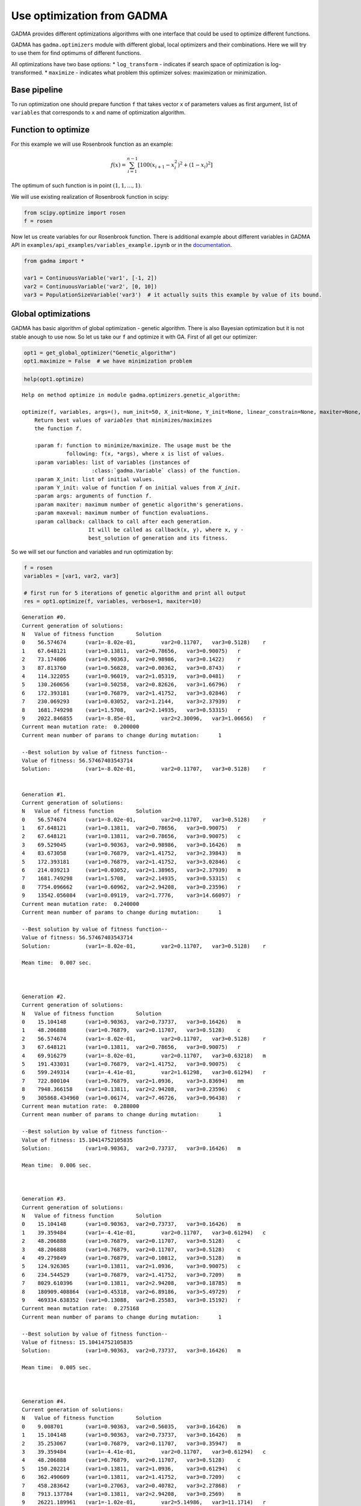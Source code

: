 Use optimization from GADMA
===========================

GADMA provides different optimizations algorithms with one interface
that could be used to optimize different functions.

GADMA has ``gadma.optimizers`` module with different global, local
optimizers and their combinations. Here we will try to use them for find
optimums of different functions.

All optimizations have two base options: \* ``log_transform`` -
indicates if search space of optimization is log-transformed. \*
``maximize`` - indicates what problem this optimizer solves:
maximization or minimization.

Base pipeline
-------------

To run optimization one should prepare function ``f`` that takes vector
``x`` of parameters values as first argument, list of ``variables`` that
corresponds to ``x`` and name of optimization algorithm.

Function to optimize
--------------------

For this example we will use Rosenbrook function as an example:

.. math:: f(x) = \sum_{i=1}^{n-1} \left[ 100(x_{i+1} - x_i^2)^2 + (1- x_i)^2\right]

The optimum of such function is in point :math:`(1, 1, ..., 1)`.

We will use existing realization of Rosenbrook function in scipy:

.. code:: ipython3

    from scipy.optimize import rosen
    f = rosen

Now let us create variables for our Rosenbrook function. There is
additional example about different variables in GADMA API in
``examples/api_examples/variables_example.ipynb`` or in the
`documentation <https://gadma.readthedocs.io/en/latest/api_examples/variables_example.html>`__.

.. code:: ipython3

    from gadma import *
    
    var1 = ContinuousVariable('var1', [-1, 2])
    var2 = ContinuousVariable('var2', [0, 10])
    var3 = PopulationSizeVariable('var3')  # it actually suits this example by value of its bound.

Global optimizations
--------------------

GADMA has basic algorithm of global optimization - genetic algorithm.
There is also Bayesian optimization but it is not stable anough to use
now. So let us take our ``f`` and optimize it with GA. First of all get
our optimizer:

.. code:: ipython3

    opt1 = get_global_optimizer("Genetic_algorithm")
    opt1.maximize = False  # we have minimization problem

.. code:: ipython3

    help(opt1.optimize)


.. parsed-literal::

    Help on method optimize in module gadma.optimizers.genetic_algorithm:
    
    optimize(f, variables, args=(), num_init=50, X_init=None, Y_init=None, linear_constrain=None, maxiter=None, maxeval=None, verbose=0, callback=None, report_file=None, eval_file=None, save_file=None, restore_file=None, restore_points_only=False, restore_x_transform=None) method of gadma.optimizers.genetic_algorithm.GeneticAlgorithm instance
        Return best values of `variables` that minimizes/maximizes
        the function `f`.
        
        :param f: function to minimize/maximize. The usage must be the
                  following: f(x, \*args), where x is list of values.
        :param variables: list of variables (instances of
                          :class:`gadma.Variable` class) of the function.
        :param X_init: list of initial values.
        :param Y_init: value of function `f` on initial values from `X_init`.
        :param args: arguments of function `f`.
        :param maxiter: maximum number of genetic algorithm's generations.
        :param maxeval: maximum number of function evaluations.
        :param callback: callback to call after each generation.
                         It will be called as callback(x, y), where x, y -
                         best_solution of generation and its fitness.
    


So we will set our function and variables and run optimization by:

.. code:: ipython3

    f = rosen
    variables = [var1, var2, var3]
    
    # first run for 5 iterations of genetic algorithm and print all output
    res = opt1.optimize(f, variables, verbose=1, maxiter=10)


.. parsed-literal::

    Generation #0.
    Current generation of solutions:
    N	Value of fitness function	Solution
    0	 56.574674	(var1=-8.02e-01,	var2=0.11707,	var3=0.5128)	r
    1	 67.648121	(var1=0.13811,	var2=0.78656,	var3=0.90075)	r
    2	 73.174806	(var1=0.90363,	var2=0.98986,	var3=0.1422)	r
    3	 87.813760	(var1=0.56828,	var2=0.00362,	var3=0.8743)	r
    4	 114.322055	(var1=0.96019,	var2=1.05319,	var3=0.0481)	r
    5	 130.260656	(var1=0.50258,	var2=0.82626,	var3=1.66796)	r
    6	 172.393181	(var1=0.76879,	var2=1.41752,	var3=3.02846)	r
    7	 230.069293	(var1=0.03052,	var2=1.2144,	var3=2.37939)	r
    8	 1681.749298	(var1=1.5708,	var2=2.14935,	var3=0.53315)	r
    9	 2022.846855	(var1=-8.85e-01,	var2=2.30096,	var3=1.06656)	r
    Current mean mutation rate:	 0.200000
    Current mean number of params to change during mutation:	  1
    
    --Best solution by value of fitness function--
    Value of fitness: 56.57467403543714
    Solution:		(var1=-8.02e-01,	var2=0.11707,	var3=0.5128)	r
    
    
    Generation #1.
    Current generation of solutions:
    N	Value of fitness function	Solution
    0	 56.574674	(var1=-8.02e-01,	var2=0.11707,	var3=0.5128)	r
    1	 67.648121	(var1=0.13811,	var2=0.78656,	var3=0.90075)	r
    2	 67.648121	(var1=0.13811,	var2=0.78656,	var3=0.90075)	c
    3	 69.529045	(var1=0.90363,	var2=0.98986,	var3=0.16426)	m
    4	 83.673058	(var1=0.76879,	var2=1.41752,	var3=2.39843)	m
    5	 172.393181	(var1=0.76879,	var2=1.41752,	var3=3.02846)	c
    6	 214.039213	(var1=0.03052,	var2=1.38965,	var3=2.37939)	m
    7	 1681.749298	(var1=1.5708,	var2=2.14935,	var3=0.53315)	c
    8	 7754.096662	(var1=0.60962,	var2=2.94208,	var3=0.23596)	r
    9	 13542.056084	(var1=0.09119,	var2=1.7776,	var3=14.66097)	r
    Current mean mutation rate:	 0.240000
    Current mean number of params to change during mutation:	  1
    
    --Best solution by value of fitness function--
    Value of fitness: 56.57467403543714
    Solution:		(var1=-8.02e-01,	var2=0.11707,	var3=0.5128)	r
    
    Mean time:	0.007 sec.
    
    
    
    Generation #2.
    Current generation of solutions:
    N	Value of fitness function	Solution
    0	 15.104148	(var1=0.90363,	var2=0.73737,	var3=0.16426)	m
    1	 48.206888	(var1=0.76879,	var2=0.11707,	var3=0.5128)	c
    2	 56.574674	(var1=-8.02e-01,	var2=0.11707,	var3=0.5128)	r
    3	 67.648121	(var1=0.13811,	var2=0.78656,	var3=0.90075)	r
    4	 69.916279	(var1=-8.02e-01,	var2=0.11707,	var3=0.63218)	m
    5	 191.433031	(var1=0.76879,	var2=1.41752,	var3=0.90075)	c
    6	 599.249314	(var1=-4.41e-01,	var2=1.61298,	var3=0.61294)	r
    7	 722.800104	(var1=0.76879,	var2=1.0936,	var3=3.83694)	mm
    8	 7948.366158	(var1=0.13811,	var2=2.94208,	var3=0.23596)	c
    9	 305868.434960	(var1=0.06174,	var2=7.46726,	var3=0.96438)	r
    Current mean mutation rate:	 0.288000
    Current mean number of params to change during mutation:	  1
    
    --Best solution by value of fitness function--
    Value of fitness: 15.10414752105835
    Solution:		(var1=0.90363,	var2=0.73737,	var3=0.16426)	m
    
    Mean time:	0.006 sec.
    
    
    
    Generation #3.
    Current generation of solutions:
    N	Value of fitness function	Solution
    0	 15.104148	(var1=0.90363,	var2=0.73737,	var3=0.16426)	m
    1	 39.359484	(var1=-4.41e-01,	var2=0.11707,	var3=0.61294)	c
    2	 48.206888	(var1=0.76879,	var2=0.11707,	var3=0.5128)	c
    3	 48.206888	(var1=0.76879,	var2=0.11707,	var3=0.5128)	c
    4	 49.279849	(var1=0.76879,	var2=0.10812,	var3=0.5128)	m
    5	 124.926305	(var1=0.13811,	var2=1.0936,	var3=0.90075)	c
    6	 234.544529	(var1=0.76879,	var2=1.41752,	var3=0.7209)	m
    7	 8029.610396	(var1=0.13811,	var2=2.94208,	var3=0.18785)	m
    8	 180909.408864	(var1=0.45318,	var2=6.89186,	var3=5.49729)	r
    9	 469334.638352	(var1=0.13088,	var2=8.25583,	var3=0.15192)	r
    Current mean mutation rate:	 0.275168
    Current mean number of params to change during mutation:	  1
    
    --Best solution by value of fitness function--
    Value of fitness: 15.10414752105835
    Solution:		(var1=0.90363,	var2=0.73737,	var3=0.16426)	m
    
    Mean time:	0.005 sec.
    
    
    
    Generation #4.
    Current generation of solutions:
    N	Value of fitness function	Solution
    0	 9.008701	(var1=0.90363,	var2=0.56035,	var3=0.16426)	m
    1	 15.104148	(var1=0.90363,	var2=0.73737,	var3=0.16426)	m
    2	 35.253067	(var1=0.76879,	var2=0.11707,	var3=0.35947)	m
    3	 39.359484	(var1=-4.41e-01,	var2=0.11707,	var3=0.61294)	c
    4	 48.206888	(var1=0.76879,	var2=0.11707,	var3=0.5128)	c
    5	 150.202214	(var1=0.13811,	var2=1.0936,	var3=0.61294)	c
    6	 362.490609	(var1=0.13811,	var2=1.41752,	var3=0.7209)	c
    7	 458.283642	(var1=0.27063,	var2=0.40782,	var3=2.27868)	r
    8	 7913.137784	(var1=0.13811,	var2=2.94208,	var3=0.2569)	m
    9	 26221.189961	(var1=-1.02e-01,	var2=5.14986,	var3=11.1714)	r
    Current mean mutation rate:	 0.330201
    Current mean number of params to change during mutation:	  1
    
    --Best solution by value of fitness function--
    Value of fitness: 9.008700592809172
    Solution:		(var1=0.90363,	var2=0.56035,	var3=0.16426)	m
    
    Mean time:	0.005 sec.
    
    
    
    Generation #5.
    Current generation of solutions:
    N	Value of fitness function	Solution
    0	 2.537833	(var1=0.73636,	var2=0.56035,	var3=0.16426)	m
    1	 9.008701	(var1=0.90363,	var2=0.56035,	var3=0.16426)	m
    2	 9.008701	(var1=0.90363,	var2=0.56035,	var3=0.16426)	c
    3	 15.104148	(var1=0.90363,	var2=0.73737,	var3=0.16426)	m
    4	 38.320585	(var1=-4.41e-01,	var2=0.13988,	var3=0.61294)	m
    5	 71.990308	(var1=0.76879,	var2=1.0936,	var3=0.5128)	c
    6	 443.675322	(var1=0.08627,	var2=1.36533,	var3=0.2569)	mm
    7	 4654.010086	(var1=1.6115,	var2=2.65169,	var3=0.21191)	r
    8	 7374.023998	(var1=1.07976,	var2=3.34865,	var3=2.91163)	r
    9	 25456.311743	(var1=0.90363,	var2=5.14986,	var3=11.1714)	c
    Current mean mutation rate:	 0.396241
    Current mean number of params to change during mutation:	  1
    
    --Best solution by value of fitness function--
    Value of fitness: 2.5378326176371835
    Solution:		(var1=0.73636,	var2=0.56035,	var3=0.16426)	m
    
    Mean time:	0.005 sec.
    
    
    
    Generation #6.
    Current generation of solutions:
    N	Value of fitness function	Solution
    0	 2.537833	(var1=0.73636,	var2=0.56035,	var3=0.16426)	m
    1	 7.515823	(var1=0.90363,	var2=0.56035,	var3=0.22743)	m
    2	 9.008701	(var1=0.90363,	var2=0.56035,	var3=0.16426)	m
    3	 17.915913	(var1=-4.41e-01,	var2=0.56035,	var3=0.16426)	c
    4	 39.108874	(var1=1.07976,	var2=0.56035,	var3=0.16426)	c
    5	 39.878190	(var1=0.76879,	var2=1.0936,	var3=0.8144)	m
    6	 45.474861	(var1=0.76879,	var2=0.13988,	var3=0.5128)	c
    7	 67.896375	(var1=-4.41e-01,	var2=0.13988,	var3=0.82446)	m
    8	 76.898545	(var1=-1.48e-01,	var2=0.74295,	var3=0.06687)	r
    9	 407910.264188	(var1=0.88308,	var2=7.97531,	var3=0.14823)	r
    Current mean mutation rate:	 0.378586
    Current mean number of params to change during mutation:	  1
    
    --Best solution by value of fitness function--
    Value of fitness: 2.5378326176371835
    Solution:		(var1=0.73636,	var2=0.56035,	var3=0.16426)	m
    
    Mean time:	0.004 sec.
    
    
    
    Generation #7.
    Current generation of solutions:
    N	Value of fitness function	Solution
    0	 1.214084	(var1=0.73636,	var2=0.56035,	var3=0.21816)	m
    1	 2.537833	(var1=0.73636,	var2=0.56035,	var3=0.16426)	m
    2	 2.583082	(var1=0.76879,	var2=0.56035,	var3=0.16426)	c
    3	 7.412472	(var1=-6.40e-01,	var2=0.56035,	var3=0.16426)	m
    4	 7.515823	(var1=0.90363,	var2=0.56035,	var3=0.22743)	m
    5	 7.515823	(var1=0.90363,	var2=0.56035,	var3=0.22743)	c
    6	 9.335244	(var1=-5.93e-01,	var2=0.56035,	var3=0.16426)	m
    7	 41.731136	(var1=-4.41e-01,	var2=0.56035,	var3=0.82446)	c
    8	 1510.723283	(var1=0.78144,	var2=0.03964,	var3=3.84494)	r
    9	 4155.124561	(var1=-2.53e-02,	var2=2.48096,	var3=0.20816)	r
    Current mean mutation rate:	 0.454303
    Current mean number of params to change during mutation:	  1
    
    --Best solution by value of fitness function--
    Value of fitness: 1.2140835589750745
    Solution:		(var1=0.73636,	var2=0.56035,	var3=0.21816)	m
    
    Mean time:	0.004 sec.
    
    
    
    Generation #8.
    Current generation of solutions:
    N	Value of fitness function	Solution
    0	 1.214084	(var1=0.73636,	var2=0.56035,	var3=0.21816)	m
    1	 2.537833	(var1=0.73636,	var2=0.56035,	var3=0.16426)	m
    2	 7.515823	(var1=0.90363,	var2=0.56035,	var3=0.22743)	c
    3	 7.842367	(var1=-5.93e-01,	var2=0.56035,	var3=0.22743)	c
    4	 15.883830	(var1=0.44482,	var2=0.56035,	var3=0.16426)	m
    5	 20.640181	(var1=0.37193,	var2=0.56035,	var3=0.16426)	m
    6	 56.952460	(var1=-6.72e-01,	var2=0.97386,	var3=1.46674)	r
    7	 1478.888527	(var1=0.31412,	var2=0.03964,	var3=3.84494)	m
    8	 4207.538350	(var1=-2.53e-02,	var2=2.48096,	var3=0.16426)	c
    9	 882830.189226	(var1=-5.77e-01,	var2=9.72183,	var3=1.02946)	r
    Current mean mutation rate:	 0.434061
    Current mean number of params to change during mutation:	  1
    
    --Best solution by value of fitness function--
    Value of fitness: 1.2140835589750745
    Solution:		(var1=0.73636,	var2=0.56035,	var3=0.21816)	m
    
    Mean time:	0.004 sec.
    
    
    
    Generation #9.
    Current generation of solutions:
    N	Value of fitness function	Solution
    0	 1.214084	(var1=0.73636,	var2=0.56035,	var3=0.21816)	m
    1	 2.537833	(var1=0.73636,	var2=0.56035,	var3=0.16426)	m
    2	 2.537833	(var1=0.73636,	var2=0.56035,	var3=0.16426)	c
    3	 5.092744	(var1=0.46282,	var2=0.42174,	var3=0.21816)	mm
    4	 15.883830	(var1=0.44482,	var2=0.56035,	var3=0.16426)	c
    5	 53.310934	(var1=0.37193,	var2=0.71254,	var3=0.06204)	mm
    6	 62.353679	(var1=-6.72e-01,	var2=1.2224,	var3=1.46674)	m
    7	 4207.538350	(var1=-2.53e-02,	var2=2.48096,	var3=0.16426)	c
    8	 127440.740649	(var1=1.37133,	var2=5.98973,	var3=0.41879)	r
    9	 494962.340131	(var1=0.03034,	var2=8.43732,	var3=1.34653)	r
    Current mean mutation rate:	 0.414720
    Current mean number of params to change during mutation:	  1
    
    --Best solution by value of fitness function--
    Value of fitness: 1.2140835589750745
    Solution:		(var1=0.73636,	var2=0.56035,	var3=0.21816)	m
    
    Mean time:	0.004 sec.
    
    
    
    Generation #10.
    Current generation of solutions:
    N	Value of fitness function	Solution
    0	 0.555263	(var1=0.73636,	var2=0.56035,	var3=0.26304)	m
    1	 1.214084	(var1=0.73636,	var2=0.56035,	var3=0.21816)	m
    2	 2.537833	(var1=0.73636,	var2=0.56035,	var3=0.16426)	m
    3	 2.537833	(var1=0.73636,	var2=0.56035,	var3=0.16426)	c
    4	 3.674001	(var1=0.54404,	var2=0.42643,	var3=0.06204)	mm
    5	 6.272040	(var1=0.46282,	var2=0.42174,	var3=0.06204)	c
    6	 16.359379	(var1=0.41742,	var2=0.56035,	var3=0.21816)	m
    7	 327.262053	(var1=-2.53e-02,	var2=1.2224,	var3=0.16426)	c
    8	 24507.166510	(var1=-8.40e-01,	var2=4.37933,	var3=3.96577)	r
    9	 403191.326218	(var1=0.39847,	var2=8.0792,	var3=2.27597)	r
    Current mean mutation rate:	 0.497664
    Current mean number of params to change during mutation:	  1
    
    --Best solution by value of fitness function--
    Value of fitness: 0.5552629843855047
    Solution:		(var1=0.73636,	var2=0.56035,	var3=0.26304)	m
    
    Mean time:	0.004 sec.
    
    
    


.. code:: ipython3

    # now run for 1000 iterations and print every 100 iteration
    # It may converge faster than 1000 iterations
    res = opt1.optimize(f, variables, verbose=100, maxiter=1000)


.. parsed-literal::

    Generation #0.
    Current generation of solutions:
    N	Value of fitness function	Solution
    0	 10.552293	(var1=-8.09e-01,	var2=0.48978,	var3=0.44764)	r
    1	 30.387173	(var1=-6.87e-01,	var2=0.41098,	var3=0.68686)	r
    2	 33.131647	(var1=0.08459,	var2=0.47698,	var3=0.54289)	r
    3	 174.058054	(var1=-2.18e-01,	var2=1.09656,	var3=0.41154)	r
    4	 231.890043	(var1=1.39326,	var2=1.40142,	var3=0.54117)	r
    5	 392.481091	(var1=0.05274,	var2=1.58042,	var3=1.30463)	r
    6	 517.699804	(var1=0.33108,	var2=1.94534,	var3=2.44504)	r
    7	 584.194038	(var1=1.0545,	var2=0.91638,	var3=3.24881)	r
    8	 645.364608	(var1=-9.81e-01,	var2=2.46343,	var3=4.03448)	r
    9	 1056.283990	(var1=-6.82e-01,	var2=1.77675,	var3=0.18879)	r
    Current mean mutation rate:	 0.200000
    Current mean number of params to change during mutation:	  1
    
    --Best solution by value of fitness function--
    Value of fitness: 10.552293186197584
    Solution:		(var1=-8.09e-01,	var2=0.48978,	var3=0.44764)	r
    
    
    Generation #100.
    Current generation of solutions:
    N	Value of fitness function	Solution
    0	 0.061651	(var1=0.88493,	var2=0.78108,	var3=0.61094)	m
    1	 0.063339	(var1=0.88493,	var2=0.78108,	var3=0.61428)	m
    2	 0.063339	(var1=0.88493,	var2=0.78108,	var3=0.61428)	c
    3	 0.063339	(var1=0.88493,	var2=0.78108,	var3=0.61428)	c
    4	 0.090993	(var1=0.88493,	var2=0.78108,	var3=0.62723)	c
    5	 0.302246	(var1=0.9028,	var2=0.77055,	var3=0.61428)	m
    6	 373.547100	(var1=1.62753,	var2=3.01363,	var3=7.1957)	c
    7	 7707.724174	(var1=0.87255,	var2=3.01363,	var3=0.59881)	m
    8	 271046.472139	(var1=-6.66e-01,	var2=7.21326,	var3=0.41509)	r
    9	 512406.489146	(var1=0.33401,	var2=8.60858,	var3=3.03519)	r
    Current mean mutation rate:	 0.020477
    Current mean number of params to change during mutation:	  1
    
    --Best solution by value of fitness function--
    Value of fitness: 0.06333856222983994
    Solution:		(var1=0.88493,	var2=0.78108,	var3=0.61428)	m
    
    Mean time:	0.004 sec.
    
    
    


So the result we got:

.. code:: ipython3

    print(f"Full result info:\n{res}")
    print(f"Best values of parameters:\t{res.x}")
    print(f"Best value of function:\t{res.y}")
    print(f"Optimal valies of parameters:\t[1, 1, 1]")
    print(f"Optimum value of function:\t{f([1, 1, 1])}")


.. parsed-literal::

    Full result info:
      status: 0
     success: True
     message: CONVERGENCE: NO IMPROVEMENT DURING 100 ITERATIONS
           x: [0.8849317473156754 0.7810785929158809 0.6142801591640911]
           y: 0.06333856222983994
      n_eval: 1783
      n_iter: 180
    
    Best values of parameters:	[0.8849317473156754 0.7810785929158809 0.6142801591640911]
    Best value of function:	0.06333856222983994
    Optimal valies of parameters:	[1, 1, 1]
    Optimum value of function:	0.0


So our result is close but not ideal. To find better solution we could
use local optimizations.

Local optimizations
-------------------

GADMA provides several local optimizations **(local optimizations work
with continuous variables only)**:

.. code:: ipython3

    print("GADMA has following local optimizers:")
    for opt in all_local_optimizers():
        print(opt.id)


.. parsed-literal::

    GADMA has following local optimizers:
    optimize
    optimize_log_fmin
    optimize_log
    optimize_powell
    None
    optimize_lbfgsb
    optimize_log_lbfgsb
    optimize_log_powell
    optimize_fmin


Names were taken from ``dadi`` and ``moments`` software. Here are some
descriptions:

-  optimize - BFGS.
-  optimize\_lbfgsb - L-BFGS-B.
-  optimize\_powell - Powell's method.
-  optimize\_fmin - Neadler-Mead algorithm.
-  None - no optimization.

If there is ``log`` in name then this log transform for search space is
using. All these methods could be got by ``get_local_optimizer`` by one
of its names. For example Powell's method with log\_transform could be
got by:

.. code:: ipython3

    opt2 = get_local_optimizer("Powell_log")
    # or
    opt2 = get_local_optimizer("optimize_log_powell")
    print(f"Optimizer is log transformed: {opt._log_trasform}")


.. parsed-literal::

    Optimizer is log transformed: False


So the ``optimize`` function is almost the same except new ``x0``
argument for first approximation of best solution. Let us use result
from global optimizer:

.. code:: ipython3

    help(opt2.optimize)


.. parsed-literal::

    Help on method optimize in module gadma.optimizers.local_optimizer:
    
    optimize(f, variables, x0, args=(), options={}, linear_constrain=None, maxiter=None, maxeval=None, verbose=0, callback=None, eval_file=None, report_file=None, save_file=None, restore_file=None, restore_points_only=False, restore_x_transform=None) method of gadma.optimizers.local_optimizer.ManuallyConstrOptimizer instance
        Run optimization of local search algorithm.
        
        :param f: Target function to optimize.
        :type f: func
        :param variables: Variables of `f` which values should be optimized.
        :type variables: :class:`gadma.utils.VariablePool`
        :param x0: Initial point to start optimization.
        :type x0: list
        :param args: Additional arguments of target function.
        :type args: tuple
        :param options: Additional options kwargs for optimization.
        :type options: dict
        :param maxiter: Maximum number of iterations to run.
        :type maxiter: int
        :param maxeval: Maximum number of evaluations to run. If None then run
                        until converge.
        :type maxeval: int
        :param verbose: Verbosity of the output. If 0 then no reports.
        :type verbose: int
        :param callback: Callback to run after each iteration of optimization.
                         Should be called as `callback(x, y)`
        :type callback: function
        :param report_file: File to save report. Check option `verbose`.
        :type report_file: str
        :param eval_file: File to save all evaluations of the function `f`.
        :type eval_file: str
        :param save_file: File to save information during optimization for its
                          reconstruction.
        :type save_file: str
        :param restore_file: File to restore previous run.
        :type restore_file: str
        :param restore_points_only: Restore point/points from previous run and
                                    run optimization from them once more. If
                                    False then previous run will be resumed.
        :type restore_points_only: bool
        :param restore_x_transform: Restore points but transform them before
                                    usage in this run.
        :type restore_x_transform: function
    


.. code:: ipython3

    opt2.optimize(f, variables, x0=res.x, verbose=1)


.. parsed-literal::

    1	0.06333856222983994	(var1=0.88493,	var2=0.78108,	var3=0.61428)	
    2	57.0227960616551	(var1=0.17547,	var2=0.78108,	var3=0.61428)	
    3	30.96696404229835	(var1=0.47698,	var2=0.78108,	var3=0.61428)	
    4	81.13972107200483	(var1=1.29657,	var2=0.78108,	var3=0.61428)	
    5	7.438547050163425	(var1=0.71467,	var2=0.78108,	var3=0.61428)	
    6	7.198651372348043	(var1=1.02394,	var2=0.78108,	var3=0.61428)	
    7	0.29295430196062716	(var1=0.85667,	var2=0.78108,	var3=0.61428)	
    8	0.06720632937571171	(var1=0.88055,	var2=0.78108,	var3=0.61428)	
    9	0.06315252292607579	(var1=0.88425,	var2=0.78108,	var3=0.61428)	
    10	0.06315005999083027	(var1=0.88415,	var2=0.78108,	var3=0.61428)	
    11	0.06315006214326982	(var1=0.88416,	var2=0.78108,	var3=0.61428)	
    12	0.06315009580883257	(var1=0.88415,	var2=0.78108,	var3=0.61428)	
    13	1697.2887647241073	(var1=0.88415,	var2=2.12319,	var3=0.61428)	
    14	74.86616894871793	(var1=0.88415,	var2=0.15488,	var3=0.61428)	
    15	32.46086956077491	(var1=0.88415,	var2=0.421,	var3=0.61428)	
    16	61.54420179234234	(var1=0.88415,	var2=1.14441,	var3=0.61428)	
    17	5.673506040486336	(var1=0.88415,	var2=0.64839,	var3=0.61428)	
    18	5.61345551991403	(var1=0.88415,	var2=0.90377,	var3=0.61428)	
    19	0.17060254969790106	(var1=0.88415,	var2=0.76584,	var3=0.61428)	
    20	0.062429944243381066	(var1=0.88415,	var2=0.78149,	var3=0.61428)	
    21	0.060596795921373126	(var1=0.88415,	var2=0.78391,	var3=0.61428)	
    22	0.060592711044827614	(var1=0.88415,	var2=0.7838,	var3=0.61428)	
    23	0.060592850594461796	(var1=0.88415,	var2=0.78378,	var3=0.61428)	
    24	0.06059308840816433	(var1=0.88415,	var2=0.78383,	var3=0.61428)	
    25	111.45551711704908	(var1=0.88415,	var2=0.7838,	var3=1.66979)	
    26	24.320568755524313	(var1=0.88415,	var2=0.7838,	var3=0.1218)	
    27	8.08363424457279	(var1=0.88415,	var2=0.7838,	var3=0.3311)	
    28	8.221410496823118	(var1=0.88415,	var2=0.7838,	var3=0.90002)	
    29	0.5443490198370673	(var1=0.88415,	var2=0.7838,	var3=0.5448)	
    30	0.16797640077573167	(var1=0.88415,	var2=0.7838,	var3=0.64712)	
    31	0.06097784125681071	(var1=0.88415,	var2=0.7838,	var3=0.61238)	
    32	0.0605925093321193	(var1=0.88415,	var2=0.7838,	var3=0.6143)	
    33	0.060592241914231765	(var1=0.88415,	var2=0.7838,	var3=0.61435)	
    34	0.06059224193454777	(var1=0.88415,	var2=0.7838,	var3=0.61435)	
    35	0.06059224198829155	(var1=0.88415,	var2=0.7838,	var3=0.61435)	
    36	0.06477847578610435	(var1=0.88338,	var2=0.78654,	var3=0.61442)	
    37	57.43796088434369	(var1=0.17532,	var2=0.7838,	var3=0.61435)	
    38	31.31144654021446	(var1=0.47656,	var2=0.7838,	var3=0.61435)	
    39	80.11682054591802	(var1=1.29543,	var2=0.7838,	var3=0.61435)	
    40	7.529066819296717	(var1=0.71537,	var2=0.7838,	var3=0.61435)	
    41	6.953463422328221	(var1=1.02303,	var2=0.7838,	var3=0.61435)	
    42	0.2861168269898842	(var1=0.85847,	var2=0.7838,	var3=0.61435)	
    43	0.06428830228071211	(var1=0.88193,	var2=0.7838,	var3=0.61435)	
    44	0.059858770096483535	(var1=0.88587,	var2=0.7838,	var3=0.61435)	
    45	0.05984883224732027	(var1=0.8857,	var2=0.7838,	var3=0.61435)	
    46	0.059848853851534975	(var1=0.88568,	var2=0.7838,	var3=0.61435)	
    47	0.05984896091797328	(var1=0.88571,	var2=0.7838,	var3=0.61435)	
    48	1723.1480270347665	(var1=0.8857,	var2=2.1306,	var3=0.61435)	
    49	75.12838038498057	(var1=0.8857,	var2=0.15542,	var3=0.61435)	
    50	32.4478916541783	(var1=0.8857,	var2=0.42247,	var3=0.61435)	
    51	62.90870988417057	(var1=0.8857,	var2=1.1484,	var3=0.61435)	
    52	5.677105812022754	(var1=0.8857,	var2=0.64932,	var3=0.61435)	
    53	10.76225018492341	(var1=0.8857,	var2=0.9479,	var3=0.61435)	
    54	0.23815276213761033	(var1=0.8857,	var2=0.76171,	var3=0.61435)	
    55	0.06679229760215485	(var1=0.8857,	var2=0.78915,	var3=0.61435)	
    56	0.05962353034984764	(var1=0.8857,	var2=0.78452,	var3=0.61435)	
    57	0.05962009441218935	(var1=0.8857,	var2=0.78461,	var3=0.61435)	
    58	0.059620092457041	(var1=0.8857,	var2=0.78462,	var3=0.61435)	
    59	0.0596201365019107	(var1=0.8857,	var2=0.78463,	var3=0.61435)	
    60	111.22398421222725	(var1=0.8857,	var2=0.78462,	var3=1.66997)	
    61	24.44422045435629	(var1=0.8857,	var2=0.78462,	var3=0.12182)	
    62	8.1529970137971	(var1=0.8857,	var2=0.78462,	var3=0.33114)	
    63	8.153102754728097	(var1=0.8857,	var2=0.78462,	var3=0.90012)	
    64	0.5449507960340264	(var1=0.8857,	var2=0.78462,	var3=0.54595)	
    65	0.17316022247937884	(var1=0.8857,	var2=0.78462,	var3=0.64935)	
    66	0.05984867609681263	(var1=0.8857,	var2=0.78462,	var3=0.61365)	
    67	0.05945731427272312	(var1=0.8857,	var2=0.78462,	var3=0.61554)	
    68	0.059456620763198215	(var1=0.8857,	var2=0.78462,	var3=0.61563)	
    69	0.0594566313363329	(var1=0.8857,	var2=0.78462,	var3=0.61562)	
    70	0.05945664307016195	(var1=0.8857,	var2=0.78462,	var3=0.61564)	
    71	0.059063473594041196	(var1=0.88724,	var2=0.78544,	var3=0.61691)	
    72	0.060025755543307475	(var1=0.88975,	var2=0.78676,	var3=0.619)	
    73	0.05919613277444269	(var1=0.8882,	var2=0.78594,	var3=0.61771)	
    74	0.05912536477717941	(var1=0.88665,	var2=0.78512,	var3=0.61642)	
    75	0.059063245028626477	(var1=0.88728,	var2=0.78546,	var3=0.61694)	
    76	0.05906328025043809	(var1=0.8873,	var2=0.78546,	var3=0.61696)	
    77	0.05906328875914428	(var1=0.88726,	var2=0.78545,	var3=0.61693)	
    78	112.43780824198534	(var1=0.88728,	var2=0.78546,	var3=1.67703)	
    79	24.522673831410383	(var1=0.88728,	var2=0.78546,	var3=0.12233)	
    80	8.147679210348716	(var1=0.88728,	var2=0.78546,	var3=0.33253)	
    81	8.295021601686166	(var1=0.88728,	var2=0.78546,	var3=0.90392)	
    82	0.5469231486347989	(var1=0.88728,	var2=0.78546,	var3=0.54709)	
    83	0.1670055102659087	(var1=0.88728,	var2=0.78546,	var3=0.64979)	
    84	0.05945183240537135	(var1=0.88728,	var2=0.78546,	var3=0.61497)	
    85	0.059063493869065425	(var1=0.88728,	var2=0.78546,	var3=0.61689)	
    86	0.05906324305841605	(var1=0.88728,	var2=0.78546,	var3=0.61694)	
    87	0.059063243057883776	(var1=0.88728,	var2=0.78546,	var3=0.61694)	
    88	0.05906324305808255	(var1=0.88728,	var2=0.78546,	var3=0.61694)	
    89	1736.6340318745927	(var1=0.88728,	var2=2.13509,	var3=0.61694)	
    90	75.73447222260324	(var1=0.88728,	var2=0.15575,	var3=0.61694)	
    91	32.74624162552199	(var1=0.88728,	var2=0.42336,	var3=0.61694)	
    92	63.300390902270294	(var1=0.88728,	var2=1.15082,	var3=0.61694)	
    93	5.73241554589938	(var1=0.88728,	var2=0.65086,	var3=0.61694)	
    94	5.868540865051781	(var1=0.88728,	var2=0.90883,	var3=0.61694)	
    95	0.17267609444484244	(var1=0.88728,	var2=0.76836,	var3=0.61694)	
    96	0.0633672845134948	(var1=0.88728,	var2=0.79028,	var3=0.61694)	
    97	0.05861470068420056	(var1=0.88728,	var2=0.78653,	var3=0.61694)	
    98	0.05861360319190697	(var1=0.88728,	var2=0.78659,	var3=0.61694)	
    99	0.058613610873836944	(var1=0.88728,	var2=0.7866,	var3=0.61694)	
    100	0.05861368491724064	(var1=0.88728,	var2=0.78658,	var3=0.61694)	
    101	0.05856301882253134	(var1=0.88887,	var2=0.78742,	var3=0.61826)	
    102	0.060175002362247695	(var1=0.89144,	var2=0.78878,	var3=0.62039)	
    103	0.05892977872248001	(var1=0.88985,	var2=0.78794,	var3=0.61907)	
    104	0.058488811326223474	(var1=0.88826,	var2=0.7871,	var3=0.61775)	
    105	0.05848767237150018	(var1=0.88818,	var2=0.78706,	var3=0.61768)	
    106	0.05848767951529672	(var1=0.88817,	var2=0.78706,	var3=0.61768)	
    107	0.05848769059051995	(var1=0.88819,	var2=0.78706,	var3=0.61769)	
    108	0.05896518413306298	(var1=0.89066,	var2=0.78951,	var3=0.61975)	
    109	112.32848044627256	(var1=0.88818,	var2=0.78706,	var3=1.67904)	
    110	24.757505038921366	(var1=0.88818,	var2=0.78706,	var3=0.12248)	
    111	8.268109455453654	(var1=0.88818,	var2=0.78706,	var3=0.33293)	
    112	8.211725247493176	(var1=0.88818,	var2=0.78706,	var3=0.90501)	
    113	0.5495939855289741	(var1=0.88818,	var2=0.78706,	var3=0.54936)	
    114	0.07402408431425862	(var1=0.88818,	var2=0.78706,	var3=0.60687)	
    115	0.05826076360286656	(var1=0.88818,	var2=0.78706,	var3=0.62041)	
    116	0.05817110676174364	(var1=0.88818,	var2=0.78706,	var3=0.61947)	
    117	0.05817111276118113	(var1=0.88818,	var2=0.78706,	var3=0.61945)	
    118	0.05817116478022161	(var1=0.88818,	var2=0.78706,	var3=0.61949)	
    119	1750.1244261308098	(var1=0.88818,	var2=2.13945,	var3=0.61947)	
    120	76.18369080408024	(var1=0.88818,	var2=0.15606,	var3=0.61947)	
    121	32.95574130393726	(var1=0.88818,	var2=0.42423,	var3=0.61947)	
    122	63.765495290045735	(var1=0.88818,	var2=1.15317,	var3=0.61947)	
    123	5.773729543554591	(var1=0.88818,	var2=0.65214,	var3=0.61947)	
    124	5.909974377233213	(var1=0.88818,	var2=0.91069,	var3=0.61947)	
    125	0.17280038509770868	(var1=0.88818,	var2=0.7699,	var3=0.61947)	
    126	0.06252638612231508	(var1=0.88818,	var2=0.79189,	var3=0.61947)	
    127	0.0577278138226938	(var1=0.88818,	var2=0.78813,	var3=0.61947)	
    128	0.05772669444797826	(var1=0.88818,	var2=0.78818,	var3=0.61947)	
    129	0.05772670194809414	(var1=0.88818,	var2=0.78819,	var3=0.61947)	
    130	0.05772677531194169	(var1=0.88818,	var2=0.78817,	var3=0.61947)	
    131	0.057680860205617926	(var1=0.88976,	var2=0.78902,	var3=0.62079)	
    132	0.05930735532496334	(var1=0.89234,	var2=0.79038,	var3=0.62294)	
    133	0.05805215976192045	(var1=0.89075,	var2=0.78954,	var3=0.62161)	
    134	0.057604461431079154	(var1=0.88916,	var2=0.7887,	var3=0.62029)	
    135	0.05760303690579306	(var1=0.88906,	var2=0.78865,	var3=0.62021)	
    136	0.05760304366471021	(var1=0.88906,	var2=0.78865,	var3=0.6202)	
    137	0.05760305505631843	(var1=0.88907,	var2=0.78866,	var3=0.62022)	
    138	0.05672352078886539	(var1=0.88995,	var2=0.79025,	var3=0.62275)	
    139	0.05531136491723874	(var1=0.89139,	var2=0.79284,	var3=0.62687)	
    140	0.01851480494447806	(var1=1.05464,	var2=1.11413,	var3=1.24593)	
    141	1.3248253739057012	(var1=1.38445,	var2=1.93199,	var3=3.78598)	
    142	0.19410156895811675	(var1=1.17015,	var2=1.37484,	var3=1.90486)	
    143	0.0007382340401204149	(var1=0.98903,	var2=0.97836,	var3=0.9584)	
    144	0.0005111821003906816	(var1=1.00462,	var2=1.00982,	var3=1.02165)	
    145	0.00028872178968469646	(var1=0.998,	var2=0.99641,	var3=0.99443)	
    146	0.00029328027575736403	(var1=0.99915,	var2=0.99874,	var3=0.99913)	
    147	0.00029847649862004455	(var1=0.99685,	var2=0.99408,	var3=0.98974)	
    148	292.51357321737976	(var1=0.998,	var2=0.99641,	var3=2.70313)	
    149	63.30496906025734	(var1=0.998,	var2=0.99641,	var3=0.19718)	
    150	20.869239570401955	(var1=0.998,	var2=0.99641,	var3=0.536)	
    151	21.545255018733265	(var1=0.998,	var2=0.99641,	var3=1.457)	
    152	1.2638805200183942	(var1=0.998,	var2=0.99641,	var3=0.88041)	
    153	0.267533544551759	(var1=0.998,	var2=0.99641,	var3=1.04455)	
    154	0.001030686537574667	(var1=0.998,	var2=0.99641,	var3=0.98967)	
    155	3.322842370271053e-05	(var1=0.998,	var2=0.99641,	var3=0.99279)	
    156	3.305789680351054e-05	(var1=0.998,	var2=0.99641,	var3=0.99282)	
    157	3.307545539151939e-05	(var1=0.998,	var2=0.99641,	var3=0.99284)	
    158	3.30915493889246e-05	(var1=0.998,	var2=0.99641,	var3=0.99281)	
    159	0.00044779686099664484	(var1=0.99978,	var2=0.99747,	var3=0.99494)	
    160	0.002011627398846074	(var1=0.99512,	var2=0.99469,	var3=0.9894)	
    161	0.0004051169337430322	(var1=0.9969,	var2=0.99575,	var3=0.99152)	
    162	4.244799744744943e-05	(var1=0.99868,	var2=0.99681,	var3=0.99363)	
    163	1.457480567793838e-05	(var1=0.99831,	var2=0.99659,	var3=0.99319)	
    164	1.4576318867608422e-05	(var1=0.99831,	var2=0.99659,	var3=0.99319)	
    165	1.4576985361126131e-05	(var1=0.9983,	var2=0.99659,	var3=0.99318)	
    166	0.08778115430611688	(var1=1.12063,	var2=1.25912,	var3=1.59244)	
    167	0.13227805726800443	(var1=0.82802,	var2=0.68266,	var3=0.46268)	
    168	0.024507770420730733	(var1=0.92948,	var2=0.86249,	var3=0.74185)	
    169	0.010448996313275331	(var1=1.04337,	var2=1.0897,	var3=1.18945)	
    170	5.247198857653113e-05	(var1=0.9968,	var2=0.99356,	var3=0.98709)	
    171	6.047176104281367e-07	(var1=0.99975,	var2=0.9995,	var3=0.99905)	
    172	4.003149273302758e-07	(var1=0.99995,	var2=0.99991,	var3=0.99988)	
    173	4.006708748625715e-07	(var1=0.99993,	var2=0.99988,	var3=0.99982)	
    174	4.028249275713102e-07	(var1=0.99997,	var2=0.99994,	var3=0.99995)	
    175	0.09034161973753463	(var1=1.12466,	var2=1.26776,	var3=1.61198)	
    176	295.20087927767787	(var1=0.99995,	var2=0.99991,	var3=2.71796)	
    177	64.24923769822183	(var1=0.99995,	var2=0.99991,	var3=0.19826)	
    178	21.24116216005215	(var1=0.99995,	var2=0.99991,	var3=0.53894)	
    179	21.63821082419558	(var1=0.99995,	var2=0.99991,	var3=1.46499)	
    180	1.2813263193573465	(var1=0.99995,	var2=0.99991,	var3=0.88663)	
    181	0.2830800729077699	(var1=0.99995,	var2=0.99991,	var3=1.05303)	
    182	0.0010202903275264585	(var1=0.99995,	var2=0.99991,	var3=0.99663)	
    183	6.608147129021295e-07	(var1=0.99995,	var2=0.99991,	var3=0.99974)	
    184	2.405086189856941e-08	(var1=0.99995,	var2=0.99991,	var3=0.99982)	
    185	2.4085128118948434e-08	(var1=0.99995,	var2=0.99991,	var3=0.99982)	
    186	2.4091779817398097e-08	(var1=0.99995,	var2=0.99991,	var3=0.99982)	
    187	0.0006296031361739891	(var1=1.00174,	var2=1.00098,	var3=1.00196)	
    188	0.0016545317341091841	(var1=0.99706,	var2=0.99819,	var3=0.99638)	
    189	0.00024488938686373585	(var1=0.99885,	var2=0.99925,	var3=0.9985)	
    190	9.015174042643673e-05	(var1=1.00063,	var2=1.00032,	var3=1.00064)	
    191	9.076294545495014e-09	(var1=0.99996,	var2=0.99992,	var3=0.99983)	
    192	8.892000789206292e-09	(var1=0.99996,	var2=0.99992,	var3=0.99983)	
    193	8.893221737973971e-09	(var1=0.99996,	var2=0.99992,	var3=0.99983)	
    194	8.893805841189655e-09	(var1=0.99996,	var2=0.99992,	var3=0.99983)	
    195	0.09052842677379169	(var1=1.12248,	var2=1.26332,	var3=1.6031)	
    196	0.13037718486674457	(var1=0.82939,	var2=0.68494,	var3=0.46578)	
    197	0.023509618590357294	(var1=0.93102,	var2=0.86537,	var3=0.74681)	
    198	0.01128089562627626	(var1=1.04509,	var2=1.09333,	var3=1.19741)	
    199	5.4687011937690806e-05	(var1=0.99678,	var2=0.9935,	var3=0.98691)	
    200	1.0717809758906074e-07	(var1=0.99986,	var2=0.99971,	var3=0.99942)	
    201	2.7414864920312316e-10	(var1=1.0,	var2=1.0,	var3=1.0)	
    202	2.72233770917516e-10	(var1=1.0,	var2=1.0,	var3=1.0)	
    203	2.7307177564616513e-10	(var1=1.0,	var2=1.0,	var3=0.99999)	
    204	3.598630733510889e-07	(var1=1.00005,	var2=1.00008,	var3=1.00011)	
    205	295.2476321588907	(var1=1.0,	var2=1.0,	var3=2.71827)	
    206	64.2734624764209	(var1=1.0,	var2=1.0,	var3=0.19829)	
    207	21.25151230799889	(var1=1.0,	var2=1.0,	var3=0.539)	
    208	21.637583838450993	(var1=1.0,	var2=1.0,	var3=1.46516)	
    209	1.2817534302316456	(var1=1.0,	var2=1.0,	var3=0.88678)	
    210	0.2836401834492792	(var1=1.0,	var2=1.0,	var3=1.05325)	
    211	0.0010209746860975568	(var1=1.0,	var2=1.0,	var3=0.9968)	
    212	6.612685071833725e-07	(var1=1.0,	var2=1.0,	var3=0.99991)	
    213	1.8833859866696548e-11	(var1=1.0,	var2=1.0,	var3=0.99999)	
    214	1.7203557956609677e-11	(var1=1.0,	var2=1.0,	var3=0.99999)	
    215	1.7228871318367522e-11	(var1=1.0,	var2=1.0,	var3=0.99999)	
    216	1.7229318930444673e-11	(var1=1.0,	var2=1.0,	var3=0.99999)	
    217	0.0006357636213793796	(var1=1.00179,	var2=1.00106,	var3=1.00213)	
    218	0.0016451068932795663	(var1=0.99711,	var2=0.99828,	var3=0.99655)	
    219	0.00024118676237828036	(var1=0.9989,	var2=0.99934,	var3=0.99868)	
    220	9.245592746599701e-05	(var1=1.00068,	var2=1.0004,	var3=1.00081)	
    221	1.9582478409023648e-10	(var1=1.0,	var2=1.0,	var3=0.99999)	
    222	7.81705816475785e-12	(var1=1.0,	var2=1.0,	var3=1.0)	
    223	7.817087268252697e-12	(var1=1.0,	var2=1.0,	var3=1.0)	
    224	7.818888380554825e-12	(var1=1.0,	var2=1.0,	var3=0.99999)	
    225	0.09059627672437778	(var1=1.12253,	var2=1.26343,	var3=1.60336)	
    226	0.13033068226674646	(var1=0.82943,	var2=0.68499,	var3=0.46585)	
    227	0.023485387713827674	(var1=0.93106,	var2=0.86544,	var3=0.74693)	
    228	0.011301706200024126	(var1=1.04514,	var2=1.09342,	var3=1.1976)	
    229	5.4744450773146535e-05	(var1=0.99678,	var2=0.99349,	var3=0.98691)	
    230	1.048126506077899e-07	(var1=0.99986,	var2=0.99972,	var3=0.99943)	
    231	1.3705323106380515e-12	(var1=1.0,	var2=1.0,	var3=1.0)	
    232	2.3250474719700296e-13	(var1=1.0,	var2=1.0,	var3=1.0)	
    233	2.3325033560159503e-13	(var1=1.0,	var2=1.0,	var3=1.0)	
    234	2.332766288103868e-13	(var1=1.0,	var2=1.0,	var3=1.0)	
    235	2.413558204834738e-10	(var1=1.0,	var2=1.0,	var3=1.0)	
    236	295.24919611727694	(var1=1.0,	var2=1.0,	var3=2.71828)	
    237	64.27416756075355	(var1=1.0,	var2=1.0,	var3=0.19829)	
    238	21.251806194757773	(var1=1.0,	var2=1.0,	var3=0.539)	
    239	21.6375932535148	(var1=1.0,	var2=1.0,	var3=1.46516)	
    240	1.2817660354998646	(var1=1.0,	var2=1.0,	var3=0.88678)	
    241	0.28365506656692285	(var1=1.0,	var2=1.0,	var3=1.05326)	
    242	0.0010209942933596897	(var1=1.0,	var2=1.0,	var3=0.9968)	
    243	6.618943552007046e-07	(var1=1.0,	var2=1.0,	var3=0.99992)	
    244	1.714803008646205e-12	(var1=1.0,	var2=1.0,	var3=1.0)	
    245	1.712009571683522e-14	(var1=1.0,	var2=1.0,	var3=1.0)	
    246	1.714189774194186e-14	(var1=1.0,	var2=1.0,	var3=1.0)	
    247	1.714326063106875e-14	(var1=1.0,	var2=1.0,	var3=1.0)	
    248	0.0006359166932032684	(var1=1.00179,	var2=1.00107,	var3=1.00214)	
    249	0.0016448762646223418	(var1=0.99711,	var2=0.99828,	var3=0.99655)	
    250	0.00024109618308367493	(var1=0.9989,	var2=0.99934,	var3=0.99868)	
    251	9.251342440500468e-05	(var1=1.00068,	var2=1.00041,	var3=1.00081)	
    252	1.881037727283135e-10	(var1=1.0,	var2=1.0,	var3=1.0)	
    253	6.839741561293433e-15	(var1=1.0,	var2=1.0,	var3=1.0)	
    254	6.691625214211994e-15	(var1=1.0,	var2=1.0,	var3=1.0)	
    255	6.692668301616802e-15	(var1=1.0,	var2=1.0,	var3=1.0)	
    256	6.692668865547536e-15	(var1=1.0,	var2=1.0,	var3=1.0)	
    257	0.09059829142686093	(var1=1.12253,	var2=1.26343,	var3=1.60337)	
    258	0.13032930278479304	(var1=0.82943,	var2=0.68499,	var3=0.46585)	
    259	0.023484668957449988	(var1=0.93106,	var2=0.86544,	var3=0.74693)	
    260	0.011302324140043405	(var1=1.04514,	var2=1.09342,	var3=1.19761)	
    261	5.474616000254614e-05	(var1=0.99678,	var2=0.99349,	var3=0.98691)	
    262	1.0475054954015859e-07	(var1=0.99986,	var2=0.99972,	var3=0.99943)	
    263	1.1182355382286338e-12	(var1=1.0,	var2=1.0,	var3=1.0)	
    264	1.9574993633866026e-16	(var1=1.0,	var2=1.0,	var3=1.0)	
    265	1.9617737704165209e-16	(var1=1.0,	var2=1.0,	var3=1.0)	
    266	1.9662581007496488e-16	(var1=1.0,	var2=1.0,	var3=1.0)	
    267	2.063159267500598e-13	(var1=1.0,	var2=1.0,	var3=1.0)	
    268	295.2492426794891	(var1=1.0,	var2=1.0,	var3=2.71828)	
    269	64.27418829249157	(var1=1.0,	var2=1.0,	var3=0.19829)	
    270	21.25181481505033	(var1=1.0,	var2=1.0,	var3=0.539)	
    271	21.637593608860218	(var1=1.0,	var2=1.0,	var3=1.46516)	
    272	1.2817664066346002	(var1=1.0,	var2=1.0,	var3=0.88678)	
    273	0.28365550013003127	(var1=1.0,	var2=1.0,	var3=1.05326)	
    274	0.0010209948674819377	(var1=1.0,	var2=1.0,	var3=0.9968)	
    275	6.619130314300672e-07	(var1=1.0,	var2=1.0,	var3=0.99992)	
    276	1.6996742017436959e-12	(var1=1.0,	var2=1.0,	var3=1.0)	
    277	1.2854270001320846e-17	(var1=1.0,	var2=1.0,	var3=1.0)	
    278	1.2884591669368082e-17	(var1=1.0,	var2=1.0,	var3=1.0)	
    279	1.293512947234887e-17	(var1=1.0,	var2=1.0,	var3=1.0)	
    280	0.0006359218265768335	(var1=1.00179,	var2=1.00107,	var3=1.00214)	
    281	0.001644868477120546	(var1=0.99711,	var2=0.99828,	var3=0.99655)	
    282	0.0002410931333813359	(var1=0.9989,	var2=0.99934,	var3=0.99868)	
    283	9.251535602681285e-05	(var1=1.00068,	var2=1.00041,	var3=1.00082)	
    284	1.8810007825574122e-10	(var1=1.0,	var2=1.0,	var3=1.0)	
    285	1.5234099467936265e-16	(var1=1.0,	var2=1.0,	var3=1.0)	
    286	6.34333011831363e-18	(var1=1.0,	var2=1.0,	var3=1.0)	
    287	6.343993140325057e-18	(var1=1.0,	var2=1.0,	var3=1.0)	
    288	6.3439955715871806e-18	(var1=1.0,	var2=1.0,	var3=1.0)	
    289	0.09059835029273014	(var1=1.12253,	var2=1.26343,	var3=1.60337)	
    290	0.1303292624863931	(var1=0.82943,	var2=0.68499,	var3=0.46585)	
    291	0.02348464795908789	(var1=0.93106,	var2=0.86544,	var3=0.74693)	
    292	0.011302342194715972	(var1=1.04514,	var2=1.09342,	var3=1.19761)	
    293	5.474620994414608e-05	(var1=0.99678,	var2=0.99349,	var3=0.98691)	
    294	1.0474874198035864e-07	(var1=0.99986,	var2=0.99972,	var3=0.99943)	
    295	1.1174586408173103e-12	(var1=1.0,	var2=1.0,	var3=1.0)	
    296	1.6704792755897435e-19	(var1=1.0,	var2=1.0,	var3=1.0)	
    297	1.4457346156911087e-19	(var1=1.0,	var2=1.0,	var3=1.0)	
    298	1.4533302908425346e-19	(var1=1.0,	var2=1.0,	var3=1.0)	
    299	1.4533329734864395e-19	(var1=1.0,	var2=1.0,	var3=1.0)	
    300	1.7505695095377394e-16	(var1=1.0,	var2=1.0,	var3=1.0)	
    301	295.24924416324774	(var1=1.0,	var2=1.0,	var3=2.71828)	
    302	64.27418892490746	(var1=1.0,	var2=1.0,	var3=0.19829)	
    303	21.251815075710496	(var1=1.0,	var2=1.0,	var3=0.539)	
    304	21.63759362832723	(var1=1.0,	var2=1.0,	var3=1.46516)	
    305	1.2817664180110544	(var1=1.0,	var2=1.0,	var3=0.88678)	
    306	0.28365551291022767	(var1=1.0,	var2=1.0,	var3=1.05326)	
    307	0.0010209948846769965	(var1=1.0,	var2=1.0,	var3=0.9968)	
    308	6.619135775871371e-07	(var1=1.0,	var2=1.0,	var3=0.99992)	
    309	1.6997191534108103e-12	(var1=1.0,	var2=1.0,	var3=1.0)	
    310	1.3221232417780401e-20	(var1=1.0,	var2=1.0,	var3=1.0)	
    311	1.3021801724926641e-20	(var1=1.0,	var2=1.0,	var3=1.0)	
    312	3.421220155407809e-20	(var1=1.0,	var2=1.0,	var3=1.0)	
    313	0.0006359219546091228	(var1=1.00179,	var2=1.00107,	var3=1.00214)	
    314	0.0016448682851094847	(var1=0.99711,	var2=0.99828,	var3=0.99655)	
    315	0.00024109305784479078	(var1=0.9989,	var2=0.99934,	var3=0.99868)	
    316	9.251540407921042e-05	(var1=1.00068,	var2=1.00041,	var3=1.00082)	
    317	1.881001464435445e-10	(var1=1.0,	var2=1.0,	var3=1.0)	
    318	1.4595201158471513e-16	(var1=1.0,	var2=1.0,	var3=1.0)	
    319	6.812575045440988e-21	(var1=1.0,	var2=1.0,	var3=1.0)	
    320	6.813533484533279e-21	(var1=1.0,	var2=1.0,	var3=1.0)	
    321	6.813529307699675e-21	(var1=1.0,	var2=1.0,	var3=1.0)	
    322	0.09059835213825823	(var1=1.12253,	var2=1.26343,	var3=1.60337)	
    323	0.1303292612360932	(var1=0.82943,	var2=0.68499,	var3=0.46585)	
    324	0.02348464730608157	(var1=0.93106,	var2=0.86544,	var3=0.74693)	
    325	0.011302342758519915	(var1=1.04514,	var2=1.09342,	var3=1.19761)	
    326	5.474621151934561e-05	(var1=0.99678,	var2=0.99349,	var3=0.98691)	
    327	1.0474868570966901e-07	(var1=0.99986,	var2=0.99972,	var3=0.99943)	
    328	1.1174403840269652e-12	(var1=1.0,	var2=1.0,	var3=1.0)	
    329	2.6344066574629286e-20	(var1=1.0,	var2=1.0,	var3=1.0)	
    330	3.767150344268938e-21	(var1=1.0,	var2=1.0,	var3=1.0)	
    331	3.777366692784683e-21	(var1=1.0,	var2=1.0,	var3=1.0)	
    332	3.777556682636742e-21	(var1=1.0,	var2=1.0,	var3=1.0)	
    333	6.779352922309785e-20	(var1=1.0,	var2=1.0,	var3=1.0)	
    334	3.340124824826803e-19	(var1=1.0,	var2=1.0,	var3=1.0)	
    335	6.66127581578252e-20	(var1=1.0,	var2=1.0,	var3=1.0)	
    336	4.0460026566678415e-21	(var1=1.0,	var2=1.0,	var3=1.0)	
    337	1.6971913708814172e-22	(var1=1.0,	var2=1.0,	var3=1.0)	
    338	1.7018458084874403e-22	(var1=1.0,	var2=1.0,	var3=1.0)	
    339	1.7010072527964568e-22	(var1=1.0,	var2=1.0,	var3=1.0)	
    340	0.09059835217479639	(var1=1.12253,	var2=1.26343,	var3=1.60337)	
    341	0.13032926120480973	(var1=0.82943,	var2=0.68499,	var3=0.46585)	
    342	0.023484647290527287	(var1=0.93106,	var2=0.86544,	var3=0.74693)	
    343	0.011302342770775936	(var1=1.04514,	var2=1.09342,	var3=1.19761)	
    344	5.47462115460117e-05	(var1=0.99678,	var2=0.99349,	var3=0.98691)	
    345	1.0474868440348028e-07	(var1=0.99986,	var2=0.99972,	var3=0.99943)	
    346	1.1174399698632204e-12	(var1=1.0,	var2=1.0,	var3=1.0)	
    347	2.2748930710625645e-20	(var1=1.0,	var2=1.0,	var3=1.0)	
    348	1.7683514883528712e-22	(var1=1.0,	var2=1.0,	var3=1.0)	
    349	1.768246035522473e-22	(var1=1.0,	var2=1.0,	var3=1.0)	
    350	0.0006359219593141911	(var1=1.00179,	var2=1.00107,	var3=1.00214)	
    351	0.0016448682779338206	(var1=0.99711,	var2=0.99828,	var3=0.99655)	
    352	0.0002410930550405004	(var1=0.9989,	var2=0.99934,	var3=0.99868)	
    353	9.251540585186086e-05	(var1=1.00068,	var2=1.00041,	var3=1.00082)	
    354	1.8810014915764005e-10	(var1=1.0,	var2=1.0,	var3=1.0)	
    355	1.459432722432434e-16	(var1=1.0,	var2=1.0,	var3=1.0)	
    356	9.902838342434328e-24	(var1=1.0,	var2=1.0,	var3=1.0)	
    357	1.0037148715473513e-23	(var1=1.0,	var2=1.0,	var3=1.0)	
    358	1.0067668252456365e-23	(var1=1.0,	var2=1.0,	var3=1.0)	
    359	3.2445830103515833e-21	(var1=1.0,	var2=1.0,	var3=1.0)	
    360	1.0015054030053625e-20	(var1=1.0,	var2=1.0,	var3=1.0)	
    361	1.6082870759412662e-21	(var1=1.0,	var2=1.0,	var3=1.0)	
    362	3.961907619967029e-22	(var1=1.0,	var2=1.0,	var3=1.0)	
    363	7.552815123722756e-25	(var1=1.0,	var2=1.0,	var3=1.0)	
    364	7.5964687140654235e-25	(var1=1.0,	var2=1.0,	var3=1.0)	
    365	7.631397502796347e-25	(var1=1.0,	var2=1.0,	var3=1.0)	




.. parsed-literal::

      status: 0
     success: True
     message: Optimization terminated successfully.
           x: [1. 1. 1.]
           y: 7.552815123722756e-25
      n_eval: 365
      n_iter: 11



And we found our [1, 1, 1] solution!

Combination of global and local optimizers
------------------------------------------

There is a special class for combination of global and local optimizers
- ``gadma.optimizers.GlobalOptimizerAndLocalOptimizer``:

.. code:: ipython3

    opt1 = get_global_optimizer("Genetic_algorithm")
    opt2 = get_local_optimizer("BFGS_log")
    opt = GlobalOptimizerAndLocalOptimizer(opt1, opt2)

.. code:: ipython3

    help(opt.optimize)


.. parsed-literal::

    Help on method optimize in module gadma.optimizers.combinations:
    
    optimize(f, variables, args=(), global_num_init=50, X_init=None, Y_init=None, local_options={}, linear_constrain=None, global_maxiter=None, local_maxiter=None, global_maxeval=None, local_maxeval=None, verbose=0, callback=None, eval_file=None, report_file=None, save_file=None, restore_file=None, restore_points_only=False, global_x_transform=None, local_x_transform=None) method of gadma.optimizers.combinations.GlobalOptimizerAndLocalOptimizer instance
        :param f: Objective function.
        :type f: func
        :param variables: List of objective function variables.
        :type variables: list of class:`gadma.utils.VariablesPool`
        :param args: Arguments of `f`.
        :type args: tuple
        :param global_num_init: Number of initial points for global optimizer.
        :type global_num_init: int
        :param X_init: List of initial vectors.
        :type X_init: list
        :param Y_init: List of values of target function on points of `X_init`.
        :type Y_init: list
        :param local_options: Options for local optimizer.
        :type local_options: dict
        :param linear_constrain: Linear constrain on variables.
        :type linear_constrain: :class:`gadma.optimizers.LinearConstrain`
        :param global_maxiter: Maximum number of global optimizer iterations
                               to run.
        :type global_maxiter: int
        :param global_maxeval: Maximum number of function evaluation during
                               global optimization.
        :type global_maxeval: int
        :param local_maxiter: Maximum number of local optimizer iterations
                              to run.
        :type local_maxiter: int
        :param local_maxeval: Maximum number of function evaluation during
                              local optimization.
        :type local_maxeval: int
        :param verbose: Varbosity of reports. If 0 then no output.
        :type verbose: int
        :param callback: callback to run after each iteration of both
                         optimizers.
        :type callback: func
        :param eval_file: File to save of objective function evaluations.
        :type eval_file: str
        :param report_file: File to save report each `verbose` iteration. If
                            None and `verbose` > 0 then report will be printed
                            to stdout.
        :type report_file: str
        :param save_file: File to save information during the run.
        :type save_file: str
        :param restore_file: File to restore previous run that was saved by
                             :meth:`save` method.
        :type restore_file: str
        :param restore_points_only: Restore run last results and run again from
                                    it.
        :type restore_points_only: bool
        :param global_x_transform: Transformation of vectors after restore
                                   before run of global optimizer.
        :type global_x_transform: func
        :param local_x_transform: Transformation of vectors after restore
                                  before run of local optimizer.
        :type local_x_transform: bool
    


.. code:: ipython3

    f = rosen
    # Lets add discrete variable - it will be optimized by global optimization and fixed during local.
    var4 = DiscreteVariable('var4', [-1, 1])
    variables = [var1, var2, var3, var4]
    res = opt.optimize(f, variables, global_maxiter=1000, local_maxiter=50)
    print(res)


.. parsed-literal::

      status: 2
     success: False
     message: GLOBAL OPTIMIZATION: CONVERGENCE: NO IMPROVEMENT DURING 100 ITERATIONS; LOCAL OPTIMIZATION: Desired error not necessarily achieved due to precision loss.
           x: [0.999999992799917 0.999999997047826 0.9999999907298661 1]
           y: 4.8759147986991476e-14
      n_eval: 2775
      n_iter: 304
    


So this class is much simplier to use.

